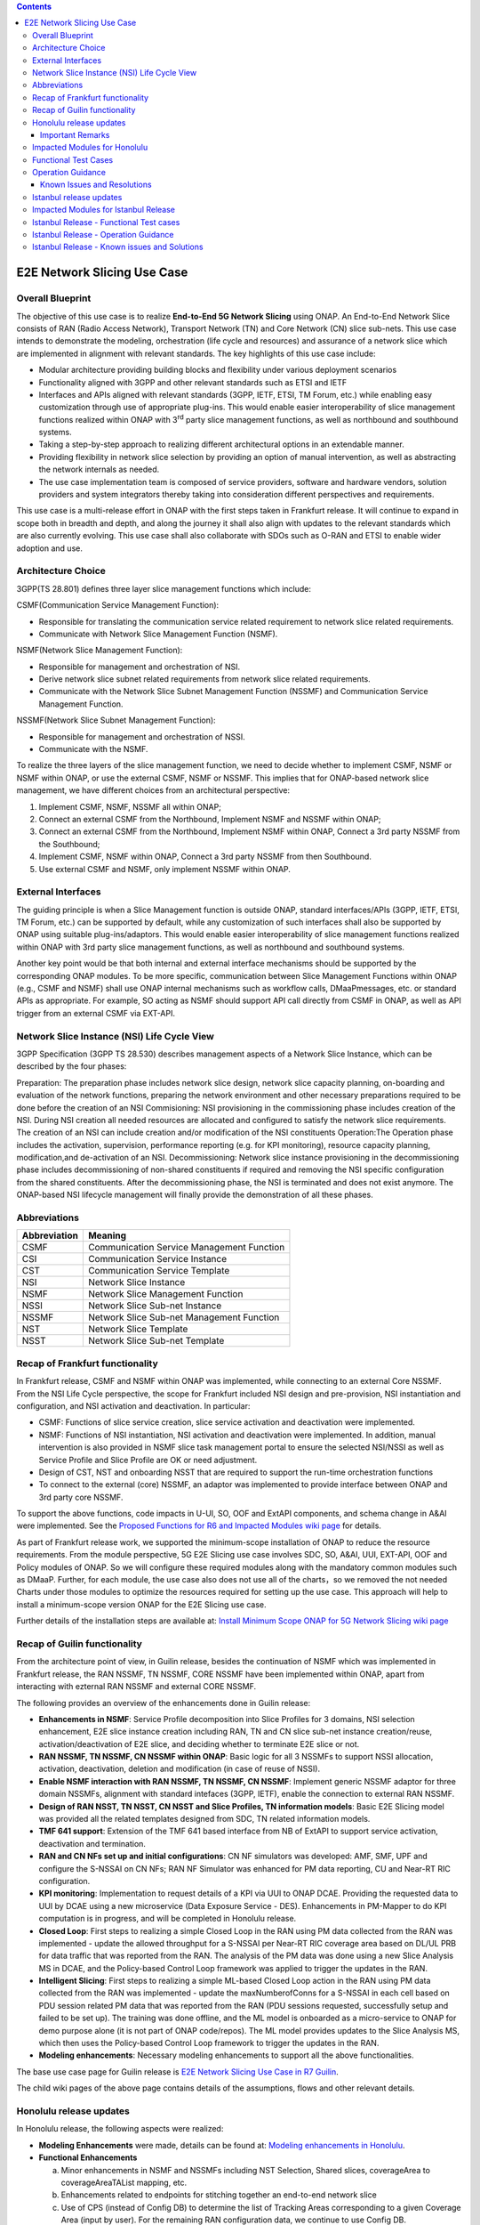 .. This file is licensed under the CREATIVE COMMONS ATTRIBUTION 4.0 INTERNATIONAL LICENSE
.. Full license text at https://creativecommons.org/licenses/by/4.0/legalcode

.. contents::
   :depth: 3
..
.. _docs_E2E_network_slicing:


E2E Network Slicing Use Case
============================

Overall Blueprint
-----------------
The objective of this use case is to realize **End-to-End 5G Network
Slicing** using ONAP. An End-to-End Network Slice consists of RAN (Radio
Access Network), Transport Network (TN) and Core Network (CN) slice
sub-nets. This use case intends to demonstrate the modeling,
orchestration (life cycle and resources) and assurance of a network
slice which are implemented in alignment with relevant standards. The
key highlights of this use case include:

-  Modular architecture providing building blocks and flexibility under
   various deployment scenarios

-  Functionality aligned with 3GPP and other relevant standards such as
   ETSI and IETF

-  Interfaces and APIs aligned with relevant standards (3GPP, IETF,
   ETSI, TM Forum, etc.) while enabling easy customization through use
   of appropriate plug-ins. This would enable easier interoperability of
   slice management functions realized within ONAP with 3\ :sup:`rd`
   party slice management functions, as well as northbound and
   southbound systems.

-  Taking a step-by-step approach to realizing different architectural
   options in an extendable manner.

-  Providing flexibility in network slice selection by providing an
   option of manual intervention, as well as abstracting the network
   internals as needed.

-  The use case implementation team is composed of service providers,
   software and hardware vendors, solution providers and system
   integrators thereby taking into consideration different perspectives
   and requirements.

This use case is a multi-release effort in ONAP with the first steps
taken in Frankfurt release. It will continue to expand in scope both in
breadth and depth, and along the journey it shall also align with
updates to the relevant standards which are also currently evolving.
This use case shall also collaborate with SDOs such as
O-RAN and ETSI to enable wider adoption and use.

Architecture Choice
-------------------
3GPP(TS 28.801) defines three layer slice management functions which include:

CSMF(Communication Service Management Function):

• Responsible for translating the communication service related requirement to network slice related requirements.

• Communicate with Network Slice Management Function (NSMF).

NSMF(Network Slice Management Function):

• Responsible for management and orchestration of NSI.
• Derive network slice subnet related requirements from network slice related requirements.
• Communicate with the Network Slice Subnet Management Function (NSSMF) and Communication Service Management Function.

NSSMF(Network Slice Subnet Management Function):

• Responsible for management and orchestration of NSSI.
• Communicate with the NSMF.

To realize the three layers of the slice management function, we need to decide whether to implement CSMF, NSMF or NSMF within ONAP, or use the external CSMF, NSMF or NSSMF. This implies that for ONAP-based network slice management, we have different choices from an architectural perspective:

1) Implement CSMF, NSMF, NSSMF all within ONAP;

2) Connect an external CSMF from the Northbound, Implement NSMF and NSSMF within ONAP;

3) Connect an external CSMF from the Northbound, Implement NSMF within ONAP, Connect a 3rd party NSSMF from the Southbound;

4) Implement CSMF, NSMF within ONAP, Connect a 3rd party NSSMF from then Southbound.

5) Use external CSMF and NSMF, only implement NSSMF within ONAP.

External Interfaces
-------------------
The guiding principle is when a Slice Management function is outside ONAP, standard interfaces/APIs (3GPP, IETF, ETSI, TM Forum, etc.) can be supported by default, while any customization of such interfaces shall also be supported by ONAP using suitable plug-ins/adaptors. This would enable easier interoperability of slice management functions realized within ONAP with 3rd party slice management functions, as well as northbound and southbound systems.

Another key point would be that both internal and external interface mechanisms should be supported by the corresponding ONAP modules. To be more specific, communication between Slice Management Functions within ONAP (e.g., CSMF and NSMF) shall use ONAP internal mechanisms such as workflow calls, DMaaPmessages, etc. or standard APIs as appropriate. For example, SO acting as NSMF should support API call directly from CSMF in ONAP, as well as API trigger from an external CSMF via EXT-API.

Network Slice Instance (NSI) Life Cycle View
--------------------------------------------
3GPP Specification (3GPP TS 28.530) describes management aspects of a Network Slice Instance, which can be described by the four phases:

Preparation: The preparation phase includes network slice design, network slice capacity planning, on-boarding and evaluation of the network functions, preparing the network environment and other necessary preparations required to be done before the creation of an NSI
Commisioning: NSI provisioning in the commissioning phase includes creation of the NSI. During NSI creation all needed resources are allocated and configured to satisfy the network slice requirements. The creation of an NSI can include creation and/or modification of the NSI constituents
Operation:The Operation phase includes the activation, supervision, performance reporting (e.g. for KPI monitoring), resource capacity planning, modification,and de-activation of an NSI.
Decommissioning: Network slice instance provisioning in the decommissioning phase includes decommissioning of non-shared constituents if required and removing the NSI specific configuration from the shared constituents. After the decommissioning phase, the NSI is terminated and does not exist anymore.
The ONAP-based NSI lifecycle management will finally provide the demonstration of all these phases.

Abbreviations
-------------

+---------------+--------------------------------------------+
|  Abbreviation |                   Meaning                  |
+===============+============================================+
| CSMF          | Communication Service Management Function  |
+---------------+--------------------------------------------+
| CSI           | Communication Service Instance             |
+---------------+--------------------------------------------+
| CST           | Communication Service Template             |
+---------------+--------------------------------------------+
| NSI           | Network Slice Instance                     |
+---------------+--------------------------------------------+
| NSMF          | Network Slice Management Function          |
+---------------+--------------------------------------------+
| NSSI          | Network Slice Sub-net Instance             |
+---------------+--------------------------------------------+
| NSSMF         | Network Slice Sub-net Management Function  |
+---------------+--------------------------------------------+
| NST           | Network Slice Template                     |
+---------------+--------------------------------------------+
| NSST          | Network Slice Sub-net Template             |
+---------------+--------------------------------------------+


Recap of Frankfurt functionality
--------------------------------
In Frankfurt release, CSMF and NSMF within ONAP was implemented, while connecting to an external Core NSSMF.
From the NSI Life Cycle perspective, the scope for Frankfurt included NSI design and pre-provision, NSI instantiation
and configuration, and NSI activation and deactivation. In particular:

- CSMF: Functions of slice service creation, slice service activation and deactivation were implemented.

- NSMF: Functions of NSI instantiation, NSI activation and deactivation were implemented. In addition, manual
  intervention is also provided in NSMF slice task management portal to ensure the selected NSI/NSSI as well as
  Service Profile and Slice Profile are OK or need adjustment.

- Design of CST, NST and onboarding NSST that are required to support the run-time orchestration functions

- To connect to the external (core) NSSMF, an adaptor was implemented to provide interface between ONAP and 3rd party
  core NSSMF.

To support the above functions, code impacts in U-UI, SO, OOF and ExtAPI components, and schema change in A&AI
were implemented. See the `Proposed Functions for R6 and Impacted Modules wiki page <https://wiki.onap.org/display/DW/Proposed+Functions+for+R6+and+Impacted+Modules>`_ for details.

As part of Frankfurt release work, we supported the minimum-scope installation of ONAP to reduce the resource requirements.
From the module perspective, 5G E2E Slicing use case involves SDC, SO, A&AI, UUI, EXT-API, OOF and Policy modules of ONAP.
So we will configure these required modules along with the mandatory common modules such as DMaaP. Further, for each module,
the use case also does not use all of the charts，so we removed the not needed Charts under those modules to optimize the
resources required for setting up the use case. This approach will help to install a minimum-scope version ONAP for the
E2E Slicing use case.

Further details of the installation steps are available at: `Install Minimum Scope ONAP for 5G Network Slicing wiki page
<https://wiki.onap.org/display/DW/Install+Minimum+Scope+ONAP+for+5G+Network+Slicing>`_

Recap of Guilin functionality
-----------------------------
From the architecture point of view, in Guilin release, besides the continuation of NSMF which was implemented in
Frankfurt release, the RAN NSSMF, TN NSSMF, CORE NSSMF have been implemented within ONAP, apart from interacting with
ezternal RAN NSSMF and external CORE NSSMF.

The following provides an overview of the enhancements done in Guilin release:

- **Enhancements in NSMF**: Service Profile decomposition into Slice Profiles for 3 domains, NSI selection enhancement,
  E2E slice instance creation including RAN, TN and CN slice sub-net instance creation/reuse, activation/deactivation
  of E2E slice, and deciding whether to terminate E2E slice or not.

- **RAN NSSMF, TN NSSMF, CN NSSMF within ONAP**: Basic logic for all 3 NSSMFs to support NSSI allocation, activation,
  deactivation, deletion and modification (in case of reuse of NSSI).

- **Enable NSMF interaction with RAN NSSMF, TN NSSMF, CN NSSMF**: Implement generic NSSMF adaptor for three domain NSSMFs,
  alignment with standard intefaces (3GPP, IETF), enable the connection to external RAN NSSMF.

- **Design of RAN NSST, TN NSST, CN NSST and Slice Profiles, TN information models**: Basic E2E Slicing model was provided
  all the related templates designed from SDC, TN related information models.

- **TMF 641 support**: Extension of the TMF 641 based interface from NB of ExtAPI to support service activation,
  deactivation and termination.

- **RAN and CN NFs set up and initial configurations**: CN NF simulators was developed: AMF, SMF, UPF and configure the
  S-NSSAI on CN NFs; RAN NF Simulator was enhanced for PM data reporting, CU and Near-RT RIC configuration.

- **KPI monitoring**: Implementation to request details of a KPI via UUI to ONAP DCAE. Providing the requested data to UUI
  by DCAE using a new microservice (Data Exposure Service - DES). Enhancements in PM-Mapper to do KPI computation is
  in progress, and will be completed in Honolulu release.

- **Closed Loop**: First steps to realizing a simple Closed Loop in the RAN using PM data collected from the RAN was
  implemented - update the allowed throughput for a S-NSSAI per Near-RT RIC coverage area based on DL/UL PRB for data
  traffic that was reported from the RAN. The analysis of the PM data was done using a new Slice Analysis MS in DCAE,
  and the Policy-based Control Loop framework was applied to trigger the updates in the RAN.

- **Intelligent Slicing**: First steps to realizing a simple ML-based Closed Loop action in the RAN using PM data collected
  from the RAN was implemented - update the maxNumberofConns for a S-NSSAI in each cell based on PDU session related
  PM data that was reported from the RAN (PDU sessions requested, successfully setup and failed to be set up). The
  training was done offline, and the ML model is onboarded as a micro-service to ONAP for demo purpose alone (it is
  not part of ONAP code/repos). The ML model provides updates to the Slice Analysis MS, which then uses the
  Policy-based Control Loop framework to trigger the updates in the RAN.

- **Modeling enhancements**: Necessary modeling enhancements to support all the above functionalities.

The base use case page for Guilin release is `E2E Network Slicing Use Case in R7 Guilin <https://wiki.onap.org/display/DW/E2E+Network+Slicing+Use+Case+in+R7+Guilin>`_.

The child wiki pages of the above page contains details of the assumptions, flows and other relevant details.

Honolulu release updates
------------------------
In Honolulu release, the following aspects were realized: 

- **Modeling Enhancements** were made, details can be found at:
  `Modeling enhancements in Honolulu <https://wiki.onap.org/display/DW/Modeling+enhancements+in+Honolulu>`_.

- **Functional Enhancements**

  (a) Minor enhancements in NSMF and NSSMFs including NST Selection, Shared slices, coverageArea to
      coverageAreaTAList mapping, etc.
  (b) Enhancements related to endpoints for stitching together an end-to-end network slice
  (c) Use of CPS (instead of Config DB) to determine the list of Tracking Areas corresponding to a given
      Coverage Area (input by user). For the remaining RAN configuration data, we continue to use Config DB.
  (d) RRM Policy update by SDN-R to RAN NFs during RAN NSSI creation/reuse

- **Integration Testing**
  Continuing with integration tests deferred in Guilin release, and associated bug-fixing

Important Remarks
~~~~~~~~~~~~~~~~~~~
(a) 2 deployment scenarios for RAN NSSI are supported. In the first scenario, the RAN NSSI comprises also of
    TN Fronthaul (FH) and TN Midhaul (FH) NSSIs, and RAN NSSMF shall trigger TN NSSMF for TN FH and MH NSSI
    related actions. In the second scenario, the RAN NSSI comprises only of RAN NFs. TN NSSMF shall be triggered by
    NSMF for TN FH and MH NSSI related actions. This part is not yet implemented in NSMF within ONAP.

(b) Details of the modeling aspects, flows and other relevant info about the use case are available in:
    `R8 E2E Network Slicing Use Case <https://wiki.onap.org/display/DW/R8+E2E+Network+Slicing+use+case>`_ and its child wiki pages.


Impacted Modules for Honolulu
-----------------------------
The code-impacted modules of E2E Network Slicing in Honolulu release are:

- **UUI**: The enhancements done include:

  (a) The coverageArea The coverageArea number param is added in CSMF creation UI. Users could input
      the grid numbers to specify the area where they want the slicing service to cover.
  (b) The relation link image of AN/TN/CN has been added. Users can see the links and related params
      of the three domains.
  (c) The TN’s connection link with AN/CN has been added in NS Task management GUI.

- **AAI**: Schema changes were introduced. We added some new parameters in 2 nodes:

  (a) ‘Connectivity’ is used to store IETF/ACTN ETH service parameters. New attributes added in order
      to support the CCVPN network configuration operations on multi-domain (2+) interconnections.
  (b) ‘Vpn-binding’is used to store ACTN OTN Tunnel model’s parameters.

- **OOF**: Updates include:
  
  (a) NST selection is enhanced by fetching the templates from SDC directly.
  (b) coverageArea to coverageAreaTAList mapping is done by OOF (as part of Slice Profile generation)
      by accessing CPS.
  (c) Bug-fixes

- **SO**: Main updates include support of NSI shared scenarios by enhancing the interaction with OOF, AAI and
  UUI. Apart from this some updates/fixes have been made in NSMF, RAN/Core/TN NSSMF functionality in SO, for
  example:

  (a) *NSMF*: Update NSI selection process support shared NSI and add sst parameter
  (b) *AN NSSMF*: Activation flow for SDN-R interactions, allocate flow & added timeDelay in QueryJobStatus,
      support of Option 1 for topmost RAN NSSI
  (c) *CN NSSMF*: Non-shared allocate flow
  (d) *TN NSSMF*: Modify TN NSSI operation

- **CPS**: 2 APIs required for the use case are supported. The remaining yang models are also onboarded,
  however, the API work as well as further enhancements to CPS Core, NF Proxy and Template-Based Data
  Model Transformer Service shall continue beyond Honolulu.

- **SDN-R**: RRMP Policy updates, enhancements for updating the RAN configuration during slice reuse,
  closed loop and intelligent slicing.

- **DCAE**:

  (a) *KPI Computation MS*: This MS was introduced newly for computation of slice related KPIs. In this release,
      it supports basic KPI computation based on formula specified via Policy. Further details about this MS is
      available at `KPI Computation MS <https://wiki.onap.org/display/DW/DCAE+R8+KPI-Computation+ms>`_
  (b) *Slice Analysis MS*: Minor updates were done.

Apart from the above, Policy and SDC had test-only impact for this use case.

In addition:

- **Config DB** was updated to handle bugs and gaps found during testing. This is not an official ONAP component, and
  its functionality is expected to be performed fully by the Configuration Persistence Service (CPS) in future ONAP
  release (beyond Honolulu).

- **Core NF simulator** and *ACTN simulator* were also updated and checked into ONAP simulator repo.

- **RAN-Sim** has been updated to fix bugs found during testing, and also checked into ONAP simulator repo.


Functional Test Cases
---------------------
The functional testing of this use case shall cover CSMF/NSMF, the 3 NSSMFs and Closed Loop functionality. We classify the
test cases into 5 tracks: CSMF/NSMF, RAN NSSMF, Core NSSMF, TN NSSMF and Closed Loop.
Details of the test cases can be found at:
`Integration Test details for Honolulu <https://wiki.onap.org/display/DW/Integration+Test+details+for+Honolulu>`_ and its child wiki pages.


Operation Guidance
------------------
The Honolulu release setup details for the E2E Network Slicing use case will be available at the following page and its
sub-pages:
`User Operation Guide for Honolulu release <https://wiki.onap.org/display/DW/User+Operation+Guide+for+Honolulu+release>`_


Known Issues and Resolutions
~~~~~~~~~~~~~~~~~~~~~~~~~~~~~~
Details of manual configurations, work-arounds and known issues will be documented in the child wiki pages of:
`User Operation Guide for Honolulu release <https://wiki.onap.org/display/DW/User+Operation+Guide+for+Honolulu+release>`_

The foll. integration tests are carried over to Istanbul release: see `REQ-721 <https://jira.onap.org/browse/REQ-721>`_
- NSMF: Option 2 testing, remaining regression testing and service termination testing for NSMF
- RAN NSSMF: RAN NSSI termination, interactions with TN NSSMF for FH/BH NSSI reuse and some minor aspects related to SDN-R <-> RAN interaction
- TN NSSMF: Checking some minor aspects in SO for modifying TN NSSI.
- Core NSSMF: Modifying and deallocating a Core NSSI, reusing an existing Core NSSI
- KPI Computation, Closed Loop & Intelligent Slicing: Some minor aspects on SDN-R <-> RAN-Sim interface needs to be addressed.

Further details of these test cases can be found in REQ jiras for integration testing for Honolulu, and in the
use case wiki. This means that the functionality associated with these test cases may require updated versions
of the relevant components - the User Operation Guide will also be updated with details of any bug fixes
beyond Honolulu as the testing is anyhow continuing as part of Istanbul release.

Istanbul release updates
------------------------
Below aspects are covered in Istanbul release:

1. **CPS-TBDMT Enhancements** - This service shall be used to map the erstwhile Config-DB-like REST APIs to appropriate CPS API calls. The purpose of this service is to abstract the details of (possibly multiple, and complex) XPath queries from the users of CPS. It enables CPS-users to continue using simple REST API calls that are intuitive and easy-to-understand and implement. The mapping to appropriate queries to CPS (including mapping of one API call to many Xpath queries) shall be done in a generic way by the CPS-TBDMT service. In Istanbul release, following are the main enhancements done:

    - Support edit query ie. post, put and patch requests to CPS

    - Support Output Transformation

      (a) Extract desired output from the data returned from CPS.
      (b) If 'transformParam' is not defined in the template no transformation takes place.      
    - Support Multiple query

      (a) Make multiple queries to CPS in single request.
      (b) If 'multipleQueryTemplateId' is mentioned in the template, it will execute this template first  and insert the result to the current template to make multiple queries to CPS.
    - Support Delete data requests to CPS

      (a) Process delete request type.
    - Support for dynamic anchor - Accept anchors at run time and execute query

2. **CPS Integration**

    - Config DB is replaced with the CPS component to read, write, update and delete the RAN Slice details. CPS APIs are accessed via CPS-TBDMT component. CPS integration with DCAE - Slice Analysis MS and OOF are completed. SDN-R integration with CPS is completed for the shared RAN Slice flow, activateRANslice and terminateRANSlice implementations are in progress.
    - A new SDN-C karaf feature is introduced to register the cm-handle (anchor) with CPS. The integration with CPS-DMI plugin will be done in Jakarta release.

3. **NSMF based TN Slices** - Support for interacting with TN NSSMF directly from NSMF for front haul and mid haul slice subnets. There will be separate SDC template for this scenario. NST will have 5 NSSTs - CN NSST, AN NSST, TN FH NSST, TN MH NSST, TN BH NSST.

4. **KPI Monitoring** - Implementation is done in KPI Computation MS to configure the required KPIs and the KPI computaion formula based on policies.

5. **Closed Loop** - Closed Loop updates are sent over A1 interface to NearRT-RIC. This is done at the POC level. This will be further enhanced in Jakarta release to make use of the A1-Policy Management Service in CCSDK.

6. **Intelligent Slicing** - End to end intelligent slicing - closed loop flow is tested with the initial version of Machine Learning MS.

7. **Carry-over Testing from Honolulu Release**

    - RAN NSSMF Testing

      (a) Testing completed for the allocation, modification, activation and deactivation of the RAN slice to support option1
      (b) Integration Testing of AN NSSMF with SDNR interactions for allocate and modify flow is completed
    - E2E Testing

      (a) Service instantiation for non-shared and shared scenario and fixes to support option 1 are done
      (b) NSI selection process support for shared NSI is tested
 
Impacted Modules for Istanbul Release
-------------------------------------
- **SO**
    (a) Support of NSI termination by enhancing the interaction with OOF, AAI and UUI
    (b) RAN NSSI Termination support with OOF & SDN-R interactions
    (c) Bug fixes in Option 1 (CSMF, NSMF and NSSMFs are within ONAP & TN-FH, TN-MH are created by RAN NSSMF)      
        - **CSMF**: Fixed sNSSAI format and updated authentication for NSMF invocation
        - **NSMF**: Fixes in NSI termination issues to support OOF interaction for NSI termination query and added subnet Type support for respective TN Domain
        - **AN NSSMF**: Fixes for different termination scenarios in Option 1
        - **CN NSSMF**: Bug fixes in shared allocate flow, modify flow and terminate flow
        - Slice Profile alignement with NSSMF
    (d) NSMF based TN Slices (TN-FH, TN-MH are created by NSMF) - Work flow changes to support this approach
  
- **OOF**
    (a) Integration with CPS for coverage area to coverage area TA list
    (b) Bug fixes in NxI termination

- **DCAE**
    (a) Minor changes in Slice Analysis MS to support CPS integration
    (b) KPI Computation MS in enhanced to support policy based KPIs and formula

- **SDN-R** 
    (a) Bug fixes in instantiateRANSliceAllocate, instantiateRANSliceAllocateModify, activateRANSlice, terminateRANSlice Directed Graphs
    (b) CPS integration for the instantiateRANSliceAllocateModify, activateRANSlice, terminateRANSlice Directed Graphs
    (c) A new karaf feature is introduced to register the cm-handle with CPS

- **CPS-TBDMT**
    (a) This component is enhanced to support different type of queries based on templates
    
- **CPS**
    (a) Bug fixes and support for GET, POST, PATCH and DELETE type of queries. 

Istanbul Release - Functional Test cases
----------------------------------------
**Honolulu release carry-over test cases** 
    (a) Different possible scenarios of E2E Slice (eMBB) creation are tested in I-release
    (b) RAN slice Termination testing completed
    (c) Test cases to validate slice reuse and terminate using Option 2 (Core NSSMF and RAN NSSMF external) are completed    

**R9 Integration Testing** 
    (a) RAN NSSMF integration with CPS is covered for RANSlice modification, activation, deactivation and termination
    (b) NSMF driven TN-FH and TN-MH slices creation is tested
    (c) CPS impacts in closed loop scenario is validated and few test cases are deferred to Jakarta release
    
    Integration test plan is available at `Integration Testing in Instanbul Release <https://wiki.onap.org/display/DW/R9+Integration+Test+for+E2E+Network+Slicing>`_

Istanbul Release - Operation Guidance
-------------------------------------
The steps for E2E network slicing use case will be available at `User Operation Guidance - Istanbul Release <https://wiki.onap.org/pages/viewpage.action?pageId=111118867>`_. It is an update to the user manual created in Honolulu release.

Istanbul Release - Known issues and Solutions
---------------------------------------------
Issue occured during the deployment and integration testing will be listed in `Network Slicing - Issues and Solutions <https://wiki.onap.org/display/DW/Network+Slicing+-+Issues+and+Solutions>`_